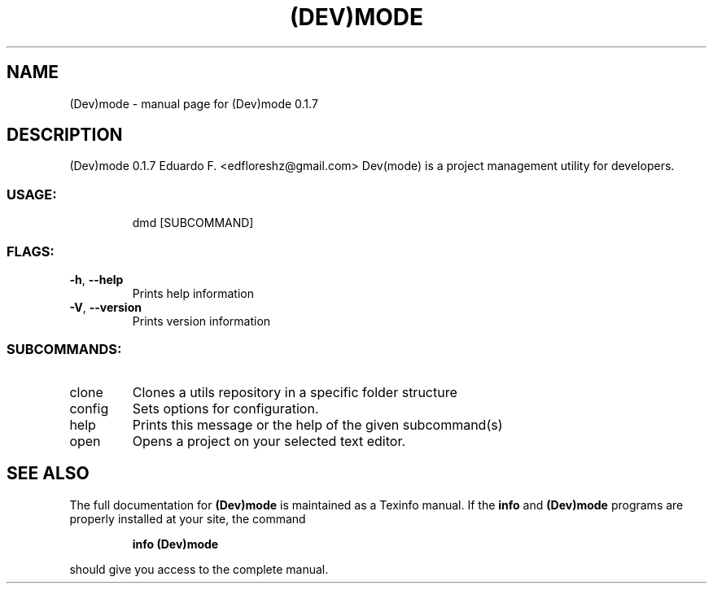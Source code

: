 .\" DO NOT MODIFY THIS FILE!  It was generated by help2man 1.48.5.
.TH (DEV)MODE "1" "October 2021" "(Dev)mode 0.1.7" "User Commands"
.SH NAME
(Dev)mode \- manual page for (Dev)mode 0.1.7
.SH DESCRIPTION
(Dev)mode 0.1.7
Eduardo F. <edfloreshz@gmail.com>
Dev(mode) is a project management utility for developers.
.SS "USAGE:"
.IP
dmd [SUBCOMMAND]
.SS "FLAGS:"
.TP
\fB\-h\fR, \fB\-\-help\fR
Prints help information
.TP
\fB\-V\fR, \fB\-\-version\fR
Prints version information
.SS "SUBCOMMANDS:"
.TP
clone
Clones a utils repository in a specific folder structure
.TP
config
Sets options for configuration.
.TP
help
Prints this message or the help of the given subcommand(s)
.TP
open
Opens a project on your selected text editor.
.SH "SEE ALSO"
The full documentation for
.B (Dev)mode
is maintained as a Texinfo manual.  If the
.B info
and
.B (Dev)mode
programs are properly installed at your site, the command
.IP
.B info (Dev)mode
.PP
should give you access to the complete manual.
